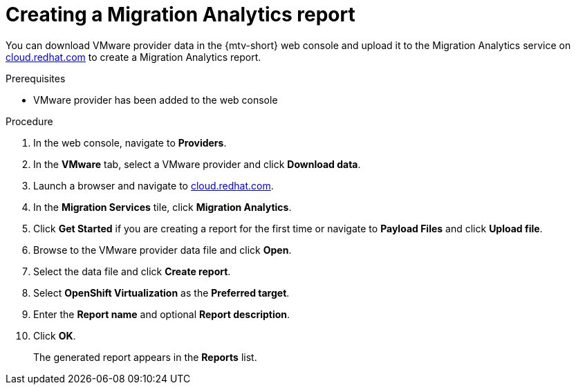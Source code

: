 // Module included in the following assemblies:
//
// doc-mtv_2.0/master.adoc

[id="creating-migration-analytics-report_{context}"]
= Creating a Migration Analytics report

You can download VMware provider data in the {mtv-short} web console and upload it to the Migration Analytics service on link:https://cloud.redhat.com/migrations/migration-analytics[cloud.redhat.com] to create a Migration Analytics report.

.Prerequisites

* VMware provider has been added to the web console

.Procedure

. In the web console, navigate to *Providers*.
. In the *VMware* tab, select a VMware provider and click *Download data*.
. Launch a browser and navigate to link:https://cloud.redhat.com[cloud.redhat.com].
. In the *Migration Services* tile, click *Migration Analytics*.
. Click *Get Started* if you are creating a report for the first time or navigate to *Payload Files* and click *Upload file*.
. Browse to the VMware provider data file and click *Open*.
. Select the data file and click *Create report*.
. Select *OpenShift Virtualization* as the *Preferred target*.
. Enter the *Report name* and optional *Report description*.
. Click *OK*.
+
The generated report appears in the *Reports* list.
